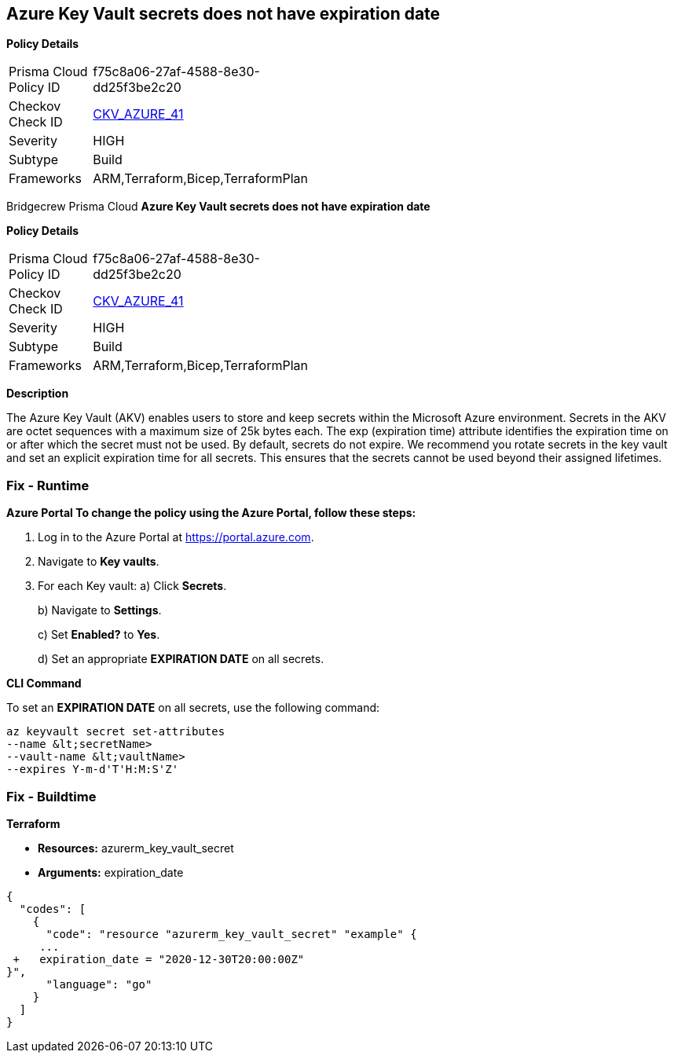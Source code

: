 == Azure Key Vault secrets does not have expiration date


*Policy Details* 

[width=45%]
[cols="1,1"]
|=== 
|Prisma Cloud Policy ID 
| f75c8a06-27af-4588-8e30-dd25f3be2c20

|Checkov Check ID 
| https://github.com/bridgecrewio/checkov/tree/master/checkov/terraform/checks/resource/azure/SecretExpirationDate.py[CKV_AZURE_41]

|Severity
|HIGH

|Subtype
|Build

|Frameworks
|ARM,Terraform,Bicep,TerraformPlan

|=== 

Bridgecrew
Prisma Cloud
*Azure Key Vault secrets does not have expiration date* 



*Policy Details* 

[width=45%]
[cols="1,1"]
|=== 
|Prisma Cloud Policy ID 
| f75c8a06-27af-4588-8e30-dd25f3be2c20

|Checkov Check ID 
| https://github.com/bridgecrewio/checkov/tree/master/checkov/terraform/checks/resource/azure/SecretExpirationDate.py[CKV_AZURE_41]

|Severity
|HIGH

|Subtype
|Build

|Frameworks
|ARM,Terraform,Bicep,TerraformPlan

|=== 



*Description* 


The Azure Key Vault (AKV) enables users to store and keep secrets within the Microsoft Azure environment.
Secrets in the AKV are octet sequences with a maximum size of 25k bytes each.
The exp (expiration time) attribute identifies the expiration time on or after which the secret must not be used.
By default, secrets do not expire.
We recommend you rotate secrets in the key vault and set an explicit expiration time for all secrets.
This ensures that the secrets cannot be used beyond their assigned lifetimes.

=== Fix - Runtime


*Azure Portal To change the policy using the Azure Portal, follow these steps:* 



. Log in to the Azure Portal at https://portal.azure.com.

. Navigate to *Key vaults*.

. For each Key vault:  a) Click *Secrets*.
+
b) Navigate to *Settings*.
+
c) Set *Enabled?* to *Yes*.
+
d) Set an appropriate *EXPIRATION DATE* on all secrets.


*CLI Command* 


To set an *EXPIRATION DATE* on all secrets, use the following command:
----
az keyvault secret set-attributes
--name &lt;secretName>
--vault-name &lt;vaultName>
--expires Y-m-d'T'H:M:S'Z'
----

=== Fix - Buildtime


*Terraform* 


* *Resources:* azurerm_key_vault_secret
* *Arguments:* expiration_date


[source,go]
----
{
  "codes": [
    {
      "code": "resource "azurerm_key_vault_secret" "example" {
     ...
 +   expiration_date = "2020-12-30T20:00:00Z"
}",
      "language": "go"
    }
  ]
}
----

